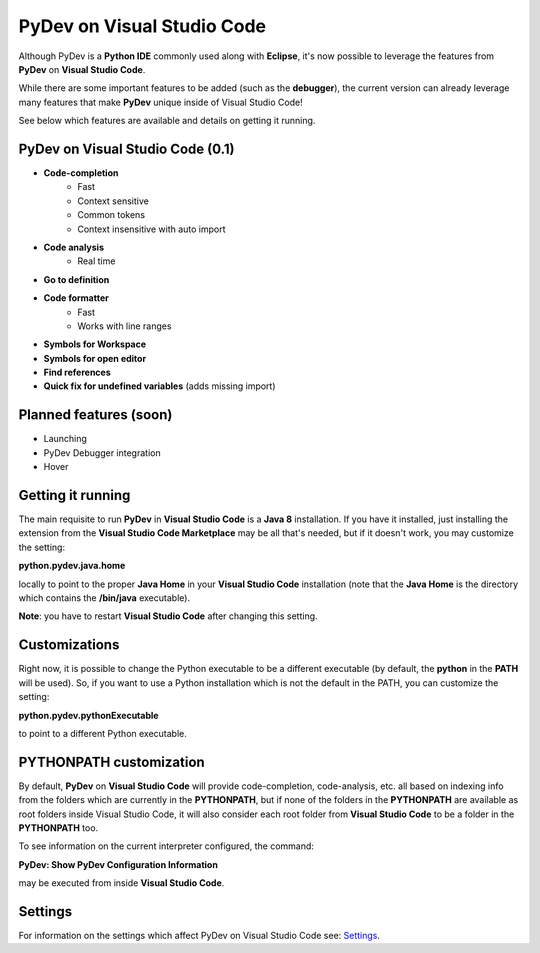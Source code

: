 ..
    <image_area></image_area>


    <right_area2>
    <ul>
    PyDev for VSCode may be evaluated for 30 days but must be bought for continued use.<br/>
    <br/>
    See: <a href="license.html">license info</a> for details.<br/>
    <br/>

    Licenses may be purchased using Paypal and will be delivered to e-mail specified during the checkout process.<br/>
    <br/>
    <br/>
    Promotional launch licensing price is <strong>USD 10.00</strong>.<br/>
    <br/>
    <br/>

	<strong>Buy Single-User License</strong><br/>
    <br/>

	<ul class="libutton">
	    <li class="libutton"><a class="libutton" href="https://www.paypal.com/cgi-bin/webscr?cmd=_s-xclick&amp;hosted_button_id=N929BMNSSUJHE">
	    Click to buy using<strong class="libutton">Paypal</strong>
	    </a>
	    </li>
    </ul>

    <br/>
    <br/>
    <br/>

	<strong>Buy Multi-User License</strong><br/>
    <br/>

	<ul class="libutton">
	    <li class="libutton"><a class="libutton" href="https://www.paypal.com/cgi-bin/webscr?cmd=_s-xclick&amp;hosted_button_id=ZHYGQQF7728EC">
	    Click to buy using<strong class="libutton">Paypal</strong>
	    </a>
	    </li>
    </ul>
    <br/>
    <br/>

	Note: your license should be delivered within a day after your purchase is completed
	(remember to check your spam folder too). If you don't find it within that timeframe,
	please contact fabiofz (at) gmail (dot) com.

    </ul>
    </right_area2>


PyDev on Visual Studio Code
=============================

Although PyDev is a **Python IDE** commonly used along with **Eclipse**, it's now possible to
leverage the features from **PyDev** on **Visual Studio Code**.

While there are some important features to be added (such as the **debugger**), the current version can
already leverage many features that make **PyDev** unique inside of Visual Studio Code!

See below which features are available and details on getting it running.

PyDev on Visual Studio Code (0.1)
--------------------------------------------

* **Code-completion**
    * Fast
    * Context sensitive
    * Common tokens
    * Context insensitive with auto import

* **Code analysis**
    * Real time

* **Go to definition**

* **Code formatter**
    * Fast
    * Works with line ranges

* **Symbols for Workspace**

* **Symbols for open editor**

* **Find references**

* **Quick fix for undefined variables** (adds missing import)

Planned features (soon)
-------------------------

* Launching

* PyDev Debugger integration

* Hover

Getting it running
---------------------

The main requisite to run **PyDev** in **Visual Studio Code** is a **Java 8** installation. If you have
it installed, just installing the extension from the **Visual Studio Code Marketplace** may be all that's
needed, but if it doesn't work, you may customize the setting:

**python.pydev.java.home**

locally to point to the proper **Java Home** in your **Visual Studio Code** installation (note that the **Java Home**
is the directory which contains the **/bin/java** executable).

**Note**: you have to restart **Visual Studio Code** after changing this setting.

Customizations
----------------

Right now, it is possible to change the Python executable to be a different executable
(by default, the **python** in the **PATH** will be used). So, if you
want to use a Python installation which is not the default in the PATH, you can customize the setting:

**python.pydev.pythonExecutable**

to point to a different Python executable.

PYTHONPATH customization
-------------------------

By default, **PyDev** on **Visual Studio Code** will provide code-completion, code-analysis, etc. all based on indexing
info from the folders which are currently in the **PYTHONPATH**, but if none of the folders in the
**PYTHONPATH** are available as root folders inside Visual Studio Code, it will also consider each root folder
from **Visual Studio Code** to be a folder in the **PYTHONPATH** too.

To see information on the current interpreter configured, the command:

**PyDev: Show PyDev Configuration Information**

may be executed from inside **Visual Studio Code**.


Settings
--------------------------

.. _Settings: settings.html

For information on the settings which affect PyDev on Visual Studio Code see: `Settings`_.
